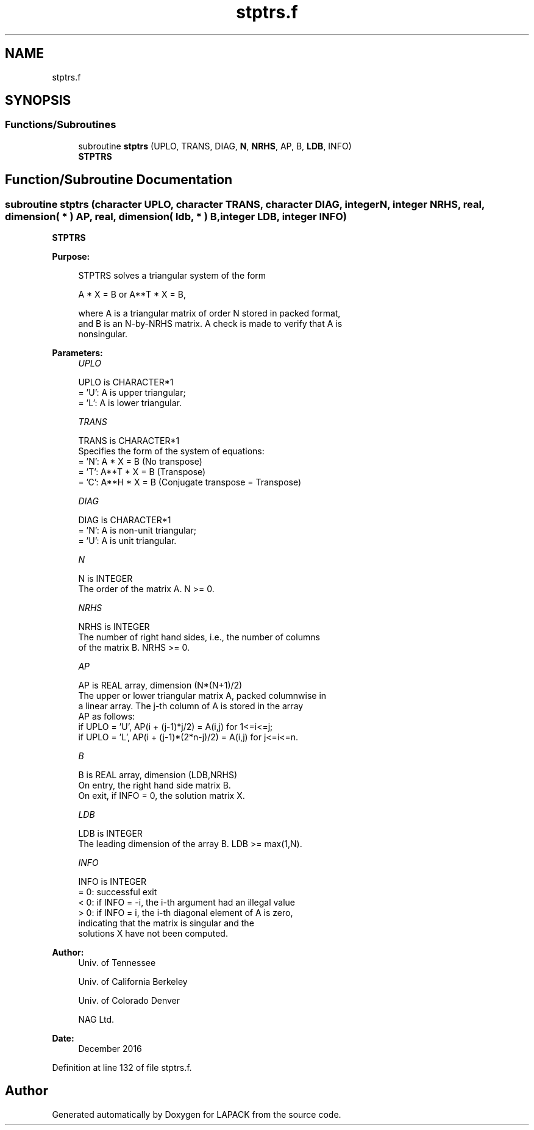 .TH "stptrs.f" 3 "Tue Nov 14 2017" "Version 3.8.0" "LAPACK" \" -*- nroff -*-
.ad l
.nh
.SH NAME
stptrs.f
.SH SYNOPSIS
.br
.PP
.SS "Functions/Subroutines"

.in +1c
.ti -1c
.RI "subroutine \fBstptrs\fP (UPLO, TRANS, DIAG, \fBN\fP, \fBNRHS\fP, AP, B, \fBLDB\fP, INFO)"
.br
.RI "\fBSTPTRS\fP "
.in -1c
.SH "Function/Subroutine Documentation"
.PP 
.SS "subroutine stptrs (character UPLO, character TRANS, character DIAG, integer N, integer NRHS, real, dimension( * ) AP, real, dimension( ldb, * ) B, integer LDB, integer INFO)"

.PP
\fBSTPTRS\fP  
.PP
\fBPurpose: \fP
.RS 4

.PP
.nf
 STPTRS solves a triangular system of the form

    A * X = B  or  A**T * X = B,

 where A is a triangular matrix of order N stored in packed format,
 and B is an N-by-NRHS matrix.  A check is made to verify that A is
 nonsingular.
.fi
.PP
 
.RE
.PP
\fBParameters:\fP
.RS 4
\fIUPLO\fP 
.PP
.nf
          UPLO is CHARACTER*1
          = 'U':  A is upper triangular;
          = 'L':  A is lower triangular.
.fi
.PP
.br
\fITRANS\fP 
.PP
.nf
          TRANS is CHARACTER*1
          Specifies the form of the system of equations:
          = 'N':  A * X = B  (No transpose)
          = 'T':  A**T * X = B  (Transpose)
          = 'C':  A**H * X = B  (Conjugate transpose = Transpose)
.fi
.PP
.br
\fIDIAG\fP 
.PP
.nf
          DIAG is CHARACTER*1
          = 'N':  A is non-unit triangular;
          = 'U':  A is unit triangular.
.fi
.PP
.br
\fIN\fP 
.PP
.nf
          N is INTEGER
          The order of the matrix A.  N >= 0.
.fi
.PP
.br
\fINRHS\fP 
.PP
.nf
          NRHS is INTEGER
          The number of right hand sides, i.e., the number of columns
          of the matrix B.  NRHS >= 0.
.fi
.PP
.br
\fIAP\fP 
.PP
.nf
          AP is REAL array, dimension (N*(N+1)/2)
          The upper or lower triangular matrix A, packed columnwise in
          a linear array.  The j-th column of A is stored in the array
          AP as follows:
          if UPLO = 'U', AP(i + (j-1)*j/2) = A(i,j) for 1<=i<=j;
          if UPLO = 'L', AP(i + (j-1)*(2*n-j)/2) = A(i,j) for j<=i<=n.
.fi
.PP
.br
\fIB\fP 
.PP
.nf
          B is REAL array, dimension (LDB,NRHS)
          On entry, the right hand side matrix B.
          On exit, if INFO = 0, the solution matrix X.
.fi
.PP
.br
\fILDB\fP 
.PP
.nf
          LDB is INTEGER
          The leading dimension of the array B.  LDB >= max(1,N).
.fi
.PP
.br
\fIINFO\fP 
.PP
.nf
          INFO is INTEGER
          = 0:  successful exit
          < 0:  if INFO = -i, the i-th argument had an illegal value
          > 0:  if INFO = i, the i-th diagonal element of A is zero,
                indicating that the matrix is singular and the
                solutions X have not been computed.
.fi
.PP
 
.RE
.PP
\fBAuthor:\fP
.RS 4
Univ\&. of Tennessee 
.PP
Univ\&. of California Berkeley 
.PP
Univ\&. of Colorado Denver 
.PP
NAG Ltd\&. 
.RE
.PP
\fBDate:\fP
.RS 4
December 2016 
.RE
.PP

.PP
Definition at line 132 of file stptrs\&.f\&.
.SH "Author"
.PP 
Generated automatically by Doxygen for LAPACK from the source code\&.
